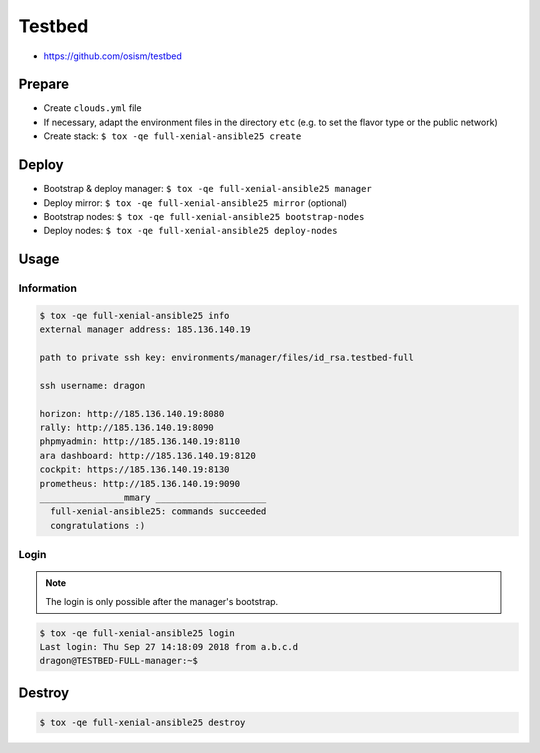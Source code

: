 =======
Testbed
=======

* https://github.com/osism/testbed

Prepare
=======

* Create ``clouds.yml`` file
* If necessary, adapt the environment files in the directory ``etc`` (e.g. to set the flavor type or the public network)
* Create stack: ``$ tox -qe full-xenial-ansible25 create``

Deploy
======

* Bootstrap & deploy manager: ``$ tox -qe full-xenial-ansible25 manager``
* Deploy mirror: ``$ tox -qe full-xenial-ansible25 mirror`` (optional)
* Bootstrap nodes: ``$ tox -qe full-xenial-ansible25 bootstrap-nodes``
* Deploy nodes: ``$ tox -qe full-xenial-ansible25 deploy-nodes``

Usage
=====

Information
-----------

.. code-block:: console

   $ tox -qe full-xenial-ansible25 info
   external manager address: 185.136.140.19

   path to private ssh key: environments/manager/files/id_rsa.testbed-full

   ssh username: dragon

   horizon: http://185.136.140.19:8080
   rally: http://185.136.140.19:8090
   phpmyadmin: http://185.136.140.19:8110
   ara dashboard: http://185.136.140.19:8120
   cockpit: https://185.136.140.19:8130
   prometheus: http://185.136.140.19:9090
   ________________mmary _____________________
     full-xenial-ansible25: commands succeeded
     congratulations :)

Login
-----

.. note::

   The login is only possible after the manager's bootstrap.

.. code-block:: console

   $ tox -qe full-xenial-ansible25 login
   Last login: Thu Sep 27 14:18:09 2018 from a.b.c.d
   dragon@TESTBED-FULL-manager:~$

Destroy
=======

.. code-block:: console

   $ tox -qe full-xenial-ansible25 destroy
